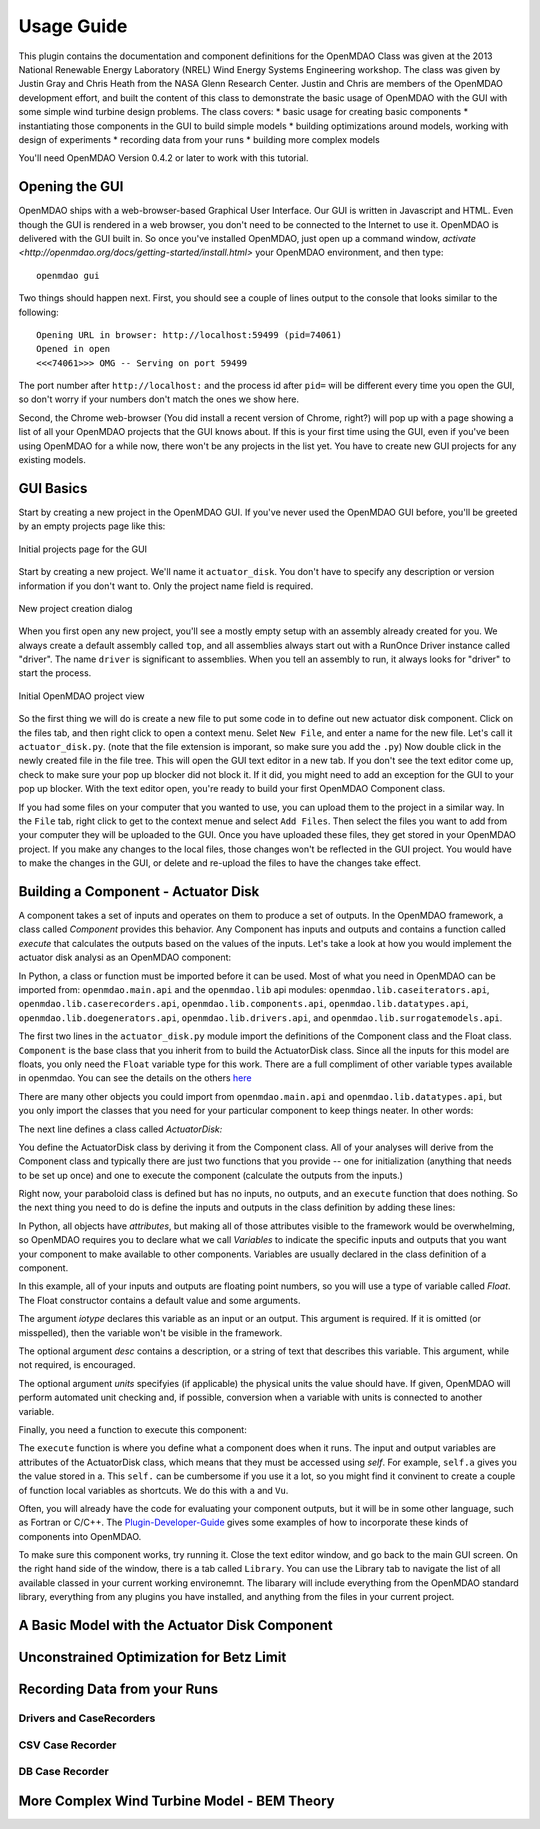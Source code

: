 ===========
Usage Guide
===========

This plugin contains the documentation and component definitions for the OpenMDAO Class was given at the 2013 National Renewable 
Energy Laboratory (NREL) Wind Energy Systems Engineering workshop. The class was given by Justin Gray and Chris Heath 
from the NASA Glenn Research Center. Justin and Chris are members of the OpenMDAO development effort, and built the 
content of this class to demonstrate the basic usage of OpenMDAO with the GUI with some simple wind turbine design 
problems. The class covers: 
* basic usage for creating basic components
* instantiating those components in the GUI to build simple models
* building optimizations around models, working with design of experiments
* recording data from your runs
* building more complex models


You'll need OpenMDAO Version 0.4.2 or later to work with this tutorial. 

Opening the GUI
==================

OpenMDAO ships with a web-browser-based Graphical User Interface. Our GUI is written in Javascript and HTML. 
Even though the GUI is rendered in a web browser, you don't need to be connected to the Internet to use it. OpenMDAO is delivered 
with the GUI built in. So once you've installed OpenMDAO, just open up a command window, 
`activate <http://openmdao.org/docs/getting-started/install.html>` your OpenMDAO environment, and then 
type: 

:: 

  openmdao gui

Two things should happen next. First, you should see a couple of lines output to the console that looks similar to the following: 

:: 
    
  Opening URL in browser: http://localhost:59499 (pid=74061)
  Opened in open
  <<<74061>>> OMG -- Serving on port 59499

The port number after ``http://localhost:`` and the process id after ``pid=`` will be different
every time you open the GUI, so don't worry if your numbers don't match the ones we show here. 

Second, the Chrome web-browser (You did install a recent version of Chrome, right?) will pop up with a page showing a list of 
all your OpenMDAO projects that the GUI knows about. If this is your first time using the GUI, even if you've been 
using OpenMDAO for a while now, there won't be any projects in the list yet. You have to create new GUI projects for any
existing models.

GUI Basics
=============================================================

Start by creating a new project in the OpenMDAO GUI. If you've never used the OpenMDAO GUI before, you'll be greeted by 
an empty projects page like this: 

.. _`empty-project-page`:

.. figure:: empty_project_page.png
   :align: center

   Initial projects page for the GUI

Start by creating a new project. We'll name it ``actuator_disk``. You don't have to specify any description or 
version information if you don't want to. Only the project name field is required. 

.. figure:: new_project_modal.png
    :align: center

    New project creation dialog

When you first open any new project, you'll see a mostly empty setup with an assembly already created for you. 
We always create a default assembly called ``top``, and all assemblies always start out with a RunOnce Driver instance
called "driver". The name ``driver`` is significant to assemblies. When you tell an assembly to run, it always looks for 
"driver" to start the process. 


.. figure:: init_project_view.png
    :align: center

    Initial OpenMDAO project view

So the first thing we will do is create a new file to put some code in to define out new actuator disk component. 
Click on the files tab, and then right click to open a context menu. Selet ``New File``, and enter a name for the new 
file. Let's call it ``actuator_disk.py``. (note that the file extension is imporant, so make sure you add the ``.py``)
Now double click in the newly created file in the file tree. This will open the GUI text editor in a new tab. If you don't 
see the text editor come up, check to make sure your pop up blocker did not block it. If it did, you might need to add an exception for the 
GUI to your pop up blocker. With the text editor open, you're ready to build your first OpenMDAO Component class. 

If you had some files on your computer that you wanted to use, you can upload them to the project in a similar way. In the ``File`` tab, 
right click to get to the context menue and select ``Add Files``. Then select the files you want to add from your computer they will 
be uploaded to the GUI. Once you have uploaded these files, they get stored in your OpenMDAO project. If you make any changes to the local 
files, those changes won't be reflected in the GUI project. You would have to make the changes in the GUI, or delete and re-upload the 
files to have the changes take effect. 

Building a Component - Actuator Disk
=============================================================

A component takes a set of inputs and operates on them to produce a set of
outputs. In the OpenMDAO framework, a class called *Component*
provides this behavior. Any Component has inputs and outputs and
contains a function called *execute* that calculates the outputs based on the
values of the inputs. Let's take a look at how you would implement the
actuator disk analysi as an OpenMDAO component:

.. testcode:: simple_component_actuatordisk

    from openmdao.main.api import Component
    from openmdao.lib.datatypes.api import Float


    class ActuatorDisk(Component):
        """Simple wind turbine model based on actuator disk theory"""

        #inputs
        a = Float(.5, iotype="in", desc="Induced Velocity Factor", low=0, high=1)
        Area = Float(10, iotype="in", desc="Rotor disk area", units="m**2", low=0)
        rho = Float(1.225, iotype="in", desc="air density", units="kg/m**3")
        Vu = Float(10, iotype="in", desc="Freestream air velocity, upstream of rotor", units="m/s")

        #outputs
        Vr = Float(iotype="out", desc="Air velocity at rotor exit plane", units="m/s")
        Vd = Float(iotype="out", desc="Slipstream air velocity, dowstream of rotor", units="m/s")
        Ct = Float(iotype="out", desc="Thrust Coefficient")
        thrust = Float(iotype="out", desc="Thrust produced by the rotor", units="N")
        Cp = Float(iotype="out", desc="Power Coefficient")
        power = Float(iotype="out", desc="Power produced by the rotor", units="J")

        def execute(self):
            #we use 'a' and 'V0' a lot, so make method local variables

            a = self.a
            Vu = self.Vu

            q = .5*self.rho*self.Area*Vu**2

            self.u1 = Vu*(1-2 * a)
            self.u = .5*(self.Vu + self.Vd)

            self.Ct = 4*a*(1-a)
            self.thrust = self.Ct*q

            self.Cp = self.Ct*(1-a)
            self.power = self.Cp*q*self.Area


In Python, a class or function must be imported before it can be used. Most of what you need in OpenMDAO
can be imported from: ``openmdao.main.api`` and the ``openmdao.lib`` api modules: 
``openmdao.lib.caseiterators.api``, ``openmdao.lib.caserecorders.api``,
``openmdao.lib.components.api``,  ``openmdao.lib.datatypes.api``, ``openmdao.lib.doegenerators.api``,
``openmdao.lib.drivers.api``, and ``openmdao.lib.surrogatemodels.api``.

The first two lines in the ``actuator_disk.py`` module import the definitions
of the Component class and the Float class. ``Component`` is the base class
that you inherit from to build the ActuatorDisk class. Since all the inputs 
for this model are floats, you only need the ``Float`` variable type for this work.
There are a full compliment of other variable types available in openmdao. You can see
the details on the others `here <http://openmdao.org/docs/basics/variables.html>`_

.. testcode:: simple_component_pieces

    from openmdao.main.api import Component
    from openmdao.lib.datatypes.api import Float
    
There are many other objects you could import from ``openmdao.main.api`` and ``openmdao.lib.datatypes.api``, but you
only import the classes that you need for your particular component to keep things neater. In other words:

.. testcode:: package

    # BAD
    from openmdao.main.api import *
    
    # INCONVENIENT
    import openmdao.main.api
    
    # GOOD
    from openmdao.main.api import Component

The next line defines a class called *ActuatorDisk:*

.. testcode:: simple_component_pieces

    
    class ActuatorDisk(Component):
        """Simple wind turbine model based on actuator disk theory"""
    
.. index:: classes, functions

You define the ActuatorDisk class by deriving it from the Component class. All of your analyses 
will derive from the Component class and typically there are just two functions that you
provide -- one for initialization (anything that needs to be set up once) and one to execute the
component (calculate the outputs from the inputs.)

Right now, your paraboloid class is defined but has no inputs, no 
outputs, and an ``execute`` function that does nothing. So the next thing you need
to do is define the inputs and outputs in the class definition
by adding these lines:

.. testcode:: simple_component_pieces

        #inputs
        a = Float(.5, iotype="in", desc="Induced Velocity Factor", low=0, high=1)
        Area = Float(10, iotype="in", desc="Rotor disk area", units="m**2", low=0)
        rho = Float(1.225, iotype="in", desc="air density", units="kg/m**3")
        Vu = Float(10, iotype="in", desc="Freestream air velocity, upstream of rotor", units="m/s")

        #outputs
        Vr = Float(iotype="out", desc="Air velocity at rotor exit plane", units="m/s")
        Vd = Float(iotype="out", desc="Slipstream air velocity, dowstream of rotor", units="m/s")
        Ct = Float(iotype="out", desc="Thrust Coefficient")
        thrust = Float(iotype="out", desc="Thrust produced by the rotor", units="N")
        Cp = Float(iotype="out", desc="Power Coefficient")
        power = Float(iotype="out", desc="Power produced by the rotor", units="J")

.. index:: Traits

In Python, all objects have *attributes*, but making all of those attributes
visible to the framework would be overwhelming, so OpenMDAO requires you to
declare what we call *Variables* to indicate the specific inputs and outputs
that you want your component to make available to other components. Variables
are usually declared in the class definition of a component.

In this example, all of your inputs and outputs are floating point numbers, so
you will use a type of variable called *Float*. The Float constructor contains
a default value and some arguments. 

The argument *iotype* declares this variable as an input or an output. This
argument is required. If it is omitted (or misspelled), then the variable
won't be visible in the framework.

The optional argument *desc* contains a description, or a string of text that describes this
variable. This argument, while not required, is encouraged.

The optional argument *units* specifyies (if applicable) the physical units the value should have. 
If given, OpenMDAO will perform automated unit checking and, if possible, conversion when a 
variable with units is connected to another variable. 

Finally, you need a function to execute this component:

.. testcode:: simple_component_Paraboloid_pieces

    def execute(self):
            #we use 'a' and 'V0' a lot, so make method local variables
            a = self.a
            Vu = self.Vu

            q = .5*self.rho*self.Area*Vu**2

            self.u1 = Vu*(1-2 * a)
            self.u = .5*(self.Vu + self.Vd)

            self.Ct = 4*a*(1-a)
            self.thrust = self.Ct*q

            self.Cp = self.Ct*(1-a)
            self.power = self.Cp*q*self.Area
        
The ``execute`` function is where you define what a component does when it runs.
The input and output variables are attributes of the ActuatorDisk class, which means that
they must be accessed using *self*. For example, ``self.a`` gives you the value
stored in a. This ``self.`` can be cumbersome if you use it a lot, so you might 
find it convinent to create a couple of function local variables as shortcuts. 
We do this with ``a`` and ``Vu``. 

Often, you will already have the code for evaluating your component outputs,
but it will be in some other language, such as Fortran or C/C++. The `Plugin-Developer-Guide <http://openmdao.org/docs/plugin-guide/index.html>`_ 
gives some examples of how to incorporate these kinds of components into OpenMDAO.

To make sure this component works, try running it. Close the text editor window, and go back to the main 
GUI screen. On the right hand side of the window, there is a tab called ``Library``. 
You can use the Library tab to navigate the list of all available classed in your current 
working environemnt. The libarary will include everything from the OpenMDAO standard 
library, everything from any plugins you have installed, and anything from the files in your current project. 


A Basic Model with the Actuator Disk Component
=============================================================

Unconstrained Optimization for Betz Limit
=============================================================

Recording Data from your Runs
=============================================================
Drivers and CaseRecorders
-------------------------------------------------------------

CSV Case Recorder
-------------------------------------------------------------

DB Case Recorder
-------------------------------------------------------------

More Complex Wind Turbine Model - BEM Theory
=============================================================







